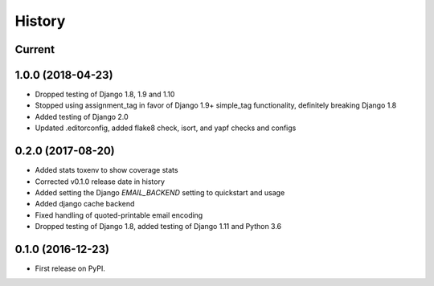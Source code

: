 .. :changelog:

History
-------

Current
+++++++

1.0.0 (2018-04-23)
++++++++++++++++++
* Dropped testing of Django 1.8, 1.9 and 1.10
* Stopped using assignment_tag in favor of Django 1.9+ simple_tag functionality, definitely breaking Django 1.8
* Added testing of Django 2.0
* Updated .editorconfig, added flake8 check, isort, and yapf checks and configs

0.2.0 (2017-08-20)
++++++++++++++++++
* Added stats toxenv to show coverage stats
* Corrected v0.1.0 release date in history
* Added setting the Django `EMAIL_BACKEND` setting to quickstart and usage
* Added django cache backend
* Fixed handling of quoted-printable email encoding
* Dropped testing of Django 1.8, added testing of Django 1.11 and Python 3.6

0.1.0 (2016-12-23)
++++++++++++++++++

* First release on PyPI.
